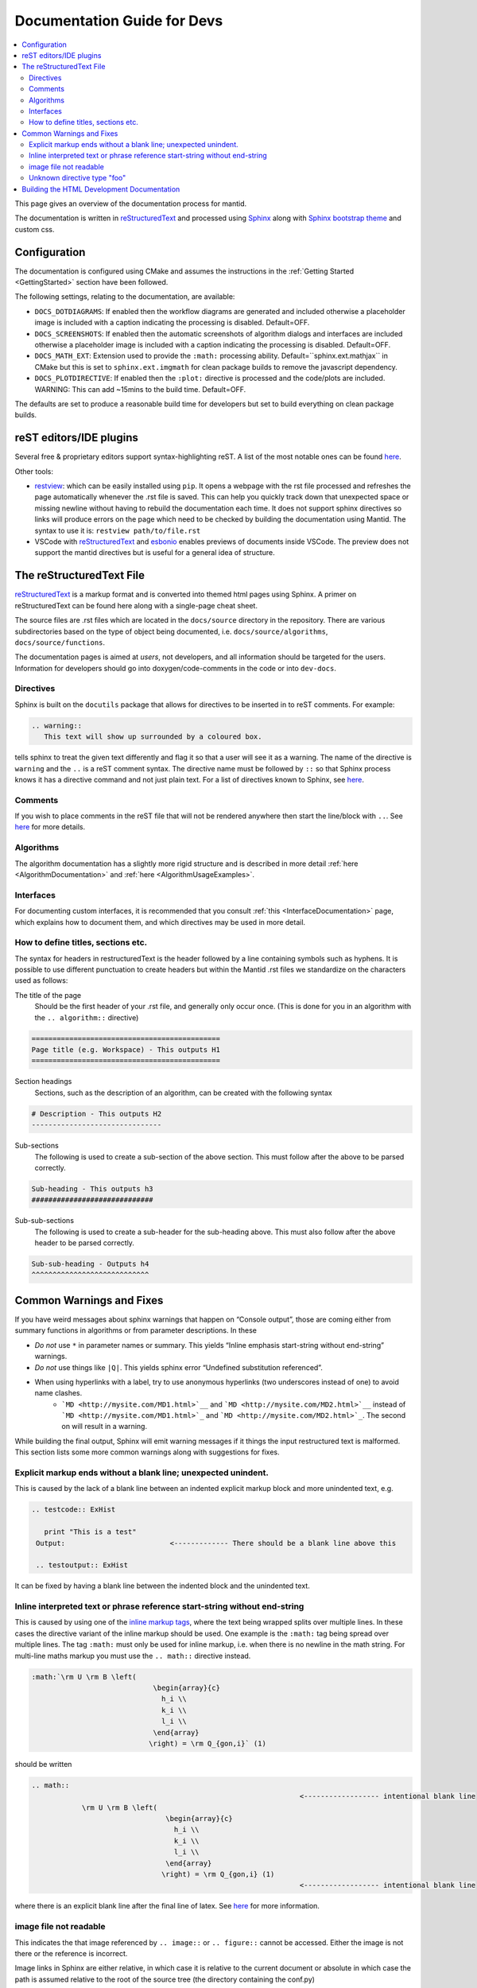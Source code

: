 ﻿.. _DocumentationGuideForDevs:

============================
Documentation Guide for Devs
============================

.. contents::
  :local:

This page gives an overview of the documentation process for mantid.

The documentation is written in `reStructuredText <https://docutils.sourceforge.io/rst.html>`__
and processed using `Sphinx <http://www.sphinx-doc.org/en/master/>`__ along with
`Sphinx bootstrap theme <https://pypi.python.org/pypi/sphinx-bootstrap-theme/>`__ and custom css.


Configuration
-------------

The documentation is configured using CMake and assumes the instructions in the
:ref:`Getting Started <GettingStarted>` section have been followed.

The following settings, relating to the documentation, are available:

* ``DOCS_DOTDIAGRAMS``: If enabled then the workflow diagrams are generated and included
  otherwise a placeholder image is included with a caption indicating the processing is disabled. Default=OFF.
* ``DOCS_SCREENSHOTS``: If enabled then the automatic screenshots of algorithm dialogs and interfaces are included
  otherwise a placeholder image is included with a caption indicating the processing is disabled. Default=OFF.
* ``DOCS_MATH_EXT``: Extension used to provide the ``:math:`` processing ability.
  Default=``sphinx.ext.mathjax`` in CMake but this is set to ``sphinx.ext.imgmath``
  for clean package builds to remove the javascript dependency.
* ``DOCS_PLOTDIRECTIVE``: If enabled then the ``:plot:`` directive is processed and
  the code/plots are included. WARNING: This can add ~15mins to the build time. Default=OFF.

The defaults are set to produce a reasonable build time for developers but set to build everything on clean package builds.

reST editors/IDE plugins
------------------------

Several free & proprietary editors support syntax-highlighting reST.
A list of the most notable ones can be found `here <https://stackoverflow.com/questions/2746692/restructuredtext-tool-support>`__.

Other tools:

* `restview <https://pypi.python.org/pypi/restview>`__: which can be easily installed using ``pip``.
  It opens a webpage with the rst file processed and refreshes the page automatically whenever the .rst file is saved.
  This can help you quickly track down that unexpected space or missing newline without having to rebuild the documentation each time.
  It does not support sphinx directives so links will produce errors on the page which need to be checked by building the documentation using Mantid.
  The syntax to use it is: ``restview path/to/file.rst``
* VSCode with `reStructuredText <https://marketplace.visualstudio.com/items?itemName=lextudio.restructuredtext>`__ and `esbonio <https://marketplace.visualstudio.com/items?itemName=swyddfa.esbonio>`__ enables previews of documents inside VSCode. The preview does not support the mantid directives but is useful for a general idea of structure.

The reStructuredText File
-------------------------

`reStructuredText <http://docutils.sourceforge.net/rst.html>`__ is a markup format and is converted into themed html pages using Sphinx.
A primer on reStructuredText can be found here along with a single-page cheat sheet.

The source files are .rst files which are located in the ``docs/source`` directory in the repository.
There are various subdirectories based on the type of object being documented, i.e. ``docs/source/algorithms``, ``docs/source/functions``.

The documentation pages is aimed at *users*, not developers, and all information should be targeted for the users.
Information for developers should go into doxygen/code-comments in the code or into ``dev-docs``.

Directives
##########

Sphinx is built on the ``docutils`` package that allows for directives to be inserted in to reST comments. For example:

.. code-block:: rest

    .. warning::
       This text will show up surrounded by a coloured box.

tells sphinx to treat the given text differently and flag it so that a user will see it as a warning. The name of the directive is ``warning`` and the ``..`` is a reST comment syntax. The directive name must be followed by ``::`` so that Sphinx process knows it has a directive command and not just plain text. For a list of directives known to Sphinx, see `here <http://www.sphinx-doc.org/en/master/rest.html#directives>`__.

Comments
########

If you wish to place comments in the reST file that will not be rendered anywhere then start the line/block with ``..``. See `here <http://sphinx-doc.org/rest.html#comments>`__ for more details.

Algorithms
##########

The algorithm documentation has a slightly more rigid structure and is described in more detail :ref:`here <AlgorithmDocumentation>` and :ref:`here <AlgorithmUsageExamples>`.

Interfaces
##########

For documenting custom interfaces, it is recommended that you consult :ref:`this <InterfaceDocumentation>`  page,
which explains how to document them, and which directives may be used in more detail.

How to define titles, sections etc.
###################################

The syntax for headers in restructuredText is the header followed by a line containing symbols such as hyphens. It is possible to use different punctuation to create headers but within the Mantid .rst files we standardize on the characters used as follows:

The title of the page
   Should be the first header of your .rst file, and generally only occur once. (This is done for you in an algorithm with the ``.. algorithm::`` directive)

.. code-block:: rest

   =============================================
   Page title (e.g. Workspace) - This outputs H1
   =============================================

Section headings
   Sections, such as the description of an algorithm, can be created with the following syntax

.. code-block:: rest

   # Description - This outputs H2
   -------------------------------

Sub-sections
   The following is used to create a sub-section of the above section. This must follow after the above to be parsed correctly.

.. code-block:: rest

   Sub-heading - This outputs h3
   #############################

Sub-sub-sections
   The following is used to create a sub-header for the sub-heading above. This must also follow after the above header to be parsed correctly.

.. code-block:: rest

   Sub-sub-heading - Outputs h4
   ^^^^^^^^^^^^^^^^^^^^^^^^^^^^

Common Warnings and Fixes
-------------------------

If you have weird messages about sphinx warnings that happen on “Console output”,
those are coming either from summary functions in algorithms or from parameter descriptions.
In these

* *Do not* use ``*`` in parameter names or summary. This yields “Inline emphasis start-string without end-string” warnings.
* *Do not* use things like ``|Q|``. This yields sphinx error “Undefined substitution referenced”.
* When using hyperlinks with a label, try to use anonymous hyperlinks (two underscores instead of one) to avoid name clashes.
   * ```MD <http://mysite.com/MD1.html>`__`` and ```MD <http://mysite.com/MD2.html>`__`` instead of ```MD <http://mysite.com/MD1.html>`_`` and ```MD <http://mysite.com/MD2.html>`_``. The second on will result in a warning.



While building the final output, Sphinx will emit warning messages if it things the input restructured text is malformed.
This section lists some more common warnings along with suggestions for fixes.

Explicit markup ends without a blank line; unexpected unindent.
###############################################################

This is caused by the lack of a blank line between an indented explicit markup block and more unindented text, e.g.

.. code-block:: rest

   .. testcode:: ExHist

      print "This is a test"
    Output:                         <------------- There should be a blank line above this

    .. testoutput:: ExHist

It can be fixed by having a blank line between the indented block and the unindented text.

Inline interpreted text or phrase reference start-string without end-string
###########################################################################

This is caused by using one of the `inline markup tags <http://www.sphinx-doc.org/en/master/rest.html#inline-markup>`__, where the text being wrapped splits over multiple lines. In these cases the directive variant of the inline markup should be used. One example is the ``:math:`` tag being spread over multiple lines. The tag ``:math:`` must only be used for inline markup, i.e. when there is no newline in the math string. For multi-line maths markup you must use the ``.. math::`` directive instead.

.. code-block:: rest

   :math:`\rm U \rm B \left(
                                \begin{array}{c}
                                  h_i \\
                                  k_i \\
                                  l_i \\
                                \end{array}
                               \right) = \rm Q_{gon,i}` (1)

should be written

.. code-block:: rest

   .. math::
                                                                   <------------------ intentional blank line
               \rm U \rm B \left(
                                   \begin{array}{c}
                                     h_i \\
                                     k_i \\
                                     l_i \\
                                   \end{array}
                                  \right) = \rm Q_{gon,i} (1)
                                                                   <------------------ intentional blank line

where there is an explicit blank line after the final line of latex. See `here <http://sphinx-doc.org/ext/math.html>`__ for more information.

image file not readable
#######################

This indicates the that image referenced by ``.. image::`` or ``.. figure::`` cannot be accessed.
Either the image is not there or the reference is incorrect.

Image links in Sphinx are either relative,
in which case it is relative to the current document or
absolute in which case the path is assumed relative to the root of the source tree (the directory containing the conf.py)

Unknown directive type "foo"
############################

Sphinx has encountered a line starting with ``.. foo::``, where ``foo`` is expected to be a known directive.

The fix is to correct the name of the directive.

Building the HTML Development Documentation
-------------------------------------------

The developer documentation is written as ``.rst`` files in the mantid source folder under ``dev-docs/``,
the html files can be built using the `dev-docs-html` target.
This will build all the development documentation into the mantid build folder under ``dev-docs/html/``.

In Visual Studio, this can be found in the "Documentation" folder in the solution explorer for the Mantid solution. Simply right click `dev-docs-html` and select build.
